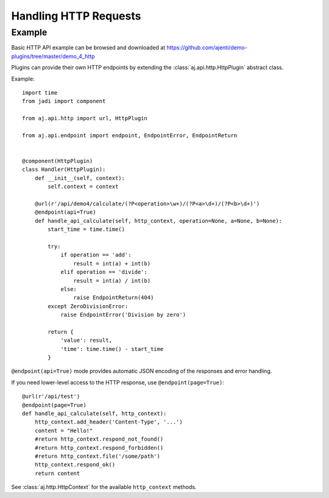 .. _dev-http:

Handling HTTP Requests
**********************

Example
=======

Basic HTTP API example can be browsed and downloaded at https://github.com/ajenti/demo-plugins/tree/master/demo_4_http

Plugins can provide their own HTTP endpoints by extending the :class:`aj.api.http.HttpPlugin` abstract class.

Example::

    import time
    from jadi import component

    from aj.api.http import url, HttpPlugin

    from aj.api.endpoint import endpoint, EndpointError, EndpointReturn


    @component(HttpPlugin)
    class Handler(HttpPlugin):
        def __init__(self, context):
            self.context = context

        @url(r'/api/demo4/calculate/(?P<operation>\w+)/(?P<a>\d+)/(?P<b>\d+)')
        @endpoint(api=True)
        def handle_api_calculate(self, http_context, operation=None, a=None, b=None):
            start_time = time.time()

            try:
                if operation == 'add':
                    result = int(a) + int(b)
                elif operation == 'divide':
                    result = int(a) / int(b)
                else:
                    raise EndpointReturn(404)
            except ZeroDivisionError:
                raise EndpointError('Division by zero')

            return {
                'value': result,
                'time': time.time() - start_time
            }


``@endpoint(api=True)`` mode provides automatic JSON encoding of the responses and error handling.

If you need lower-level access to the HTTP response, use ``@endpoint(page=True)``::

        @url(r'/api/test')
        @endpoint(page=True)
        def handle_api_calculate(self, http_context):
            http_context.add_header('Content-Type', '...')
            content = "Hello!"
            #return http_context.respond_not_found()
            #return http_context.respond_forbidden()
            #return http_context.file('/some/path')
            http_context.respond_ok()
            return content

See :class:`aj.http.HttpContext` for the available ``http_context`` methods.